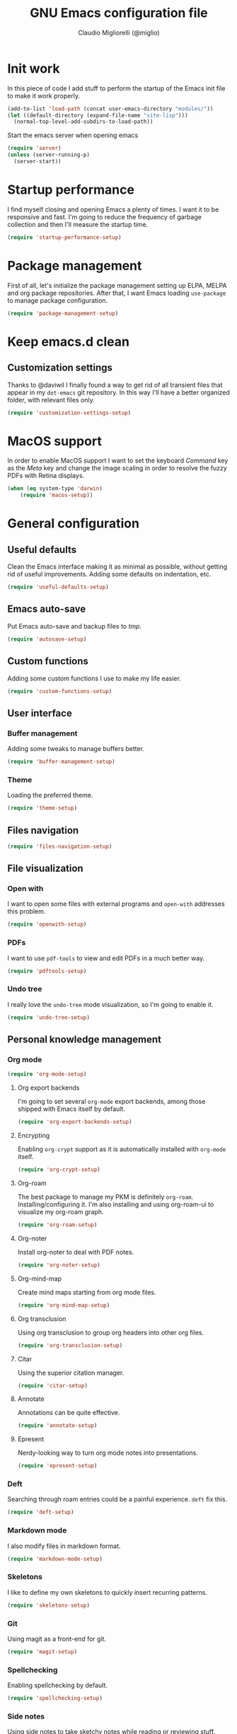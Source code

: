 #+TITLE: GNU Emacs configuration file
#+AUTHOR: Claudio Migliorelli (@miglio)
#+PROPERTY: header-args:emacs-lisp :tangle init.el
* Init work

In this piece of code I add stuff to perform the startup of the Emacs init file to make it work properly.

#+begin_src emacs-lisp
(add-to-list 'load-path (concat user-emacs-directory "modules/"))
(let ((default-directory (expand-file-name "site-lisp")))
  (normal-top-level-add-subdirs-to-load-path))
#+end_src

Start the emacs server when opening emacs

#+begin_src emacs-lisp
  (require 'server)
  (unless (server-running-p)
    (server-start))
#+end_src

* Startup performance

I find myself closing and opening Emacs a plenty of times. I want it to be responsive and fast. I'm going to reduce the frequency of garbage collection and then I'll measure the startup time.

#+begin_src emacs-lisp
(require 'startup-performance-setup)
#+end_src
  
* Package management

First of all, let's initialize the package management setting up ELPA, MELPA and org package repositories. After that, I want Emacs loading =use-package= to manage package configuration.

#+begin_src emacs-lisp
(require 'package-management-setup)
#+end_src

* Keep emacs.d clean
** Customization settings
   
Thanks to @daviwil I finally found a way to get rid of all transient files that appear in my =dot-emacs= git repository. In this way I'll have a better organized folder, with relevant files only.

#+begin_src emacs-lisp
(require 'customization-settings-setup)
#+end_src

* MacOS support

In order to enable MacOS support I want to set the keyboard /Command/ key as the /Meta/ key and change the image scaling in order to resolve the fuzzy PDFs with Retina displays.

#+begin_src emacs-lisp
(when (eq system-type 'darwin)
    (require 'macos-setup))
#+end_src

* General configuration
** Useful defaults

Clean the Emacs interface making it as minimal as possible, without getting rid of useful improvements. Adding some defaults on indentation, etc.

#+begin_src emacs-lisp
(require 'useful-defaults-setup)
#+end_src

** Emacs auto-save

Put Emacs auto-save and backup files to /tmp/.

#+begin_src emacs-lisp
(require 'autosave-setup)
#+end_src
** Custom functions

Adding some custom functions I use to make my life easier.

#+begin_src emacs-lisp
(require 'custom-functions-setup)
#+end_src
   
** User interface
*** Buffer management

Adding some tweaks to manage buffers better.

#+begin_src emacs-lisp
(require 'buffer-management-setup)
#+end_src

*** Theme

Loading the preferred theme.

#+begin_src emacs-lisp
(require 'theme-setup)
#+end_src
	
** Files navigation

#+begin_src emacs-lisp
(require 'files-navigation-setup)
#+end_src

** File visualization
*** Open with

I want to open some files with external programs and =open-with= addresses this problem.

#+begin_src emacs-lisp
(require 'openwith-setup)
#+end_src
	
*** PDFs

I want to use =pdf-tools= to view and edit PDFs in a much better way.

#+begin_src emacs-lisp
(require 'pdftools-setup)
#+end_src
   
*** Undo tree

I really love the =undo-tree= mode visualization, so I'm going to enable it.

#+begin_src emacs-lisp
(require 'undo-tree-setup)
#+end_src

** Personal knowledge management
*** Org mode

#+begin_src emacs-lisp
(require 'org-mode-setup)
#+end_src

**** Org export backends

I'm going to set several =org-mode= export backends, among those shipped with Emacs itself by default.
	 
#+begin_src emacs-lisp
(require 'org-export-backends-setup)
#+end_src
	 
**** Encrypting

Enabling =org-crypt= support as it is automatically installed with =org-mode= itself.

#+begin_src emacs-lisp
(require 'org-crypt-setup)
#+end_src

**** Org-roam
The best package to manage my PKM is definitely =org-roam=. Installing/configuring it. I'm also installing and using org-roam-ui to visualize my org-roam graph.

#+begin_src emacs-lisp
(require 'org-roam-setup)
#+end_src

**** Org-noter

Install org-noter to deal with PDF notes.

#+begin_src emacs-lisp
(require 'org-noter-setup)
#+end_src

**** Org-mind-map

Create mind maps starting from org mode files.

#+begin_src emacs-lisp
(require 'org-mind-map-setup)
#+end_src

**** Org transclusion

Using org transclusion to group org headers into other org files.

#+begin_src emacs-lisp
(require 'org-transclusion-setup)
#+end_src

**** Citar

Using the superior citation manager.

#+begin_src emacs-lisp
(require 'citar-setup)
#+end_src

**** Annotate

Annotations can be quite effective.
#+begin_src emacs-lisp
(require 'annotate-setup)
#+end_src

**** Epresent

Nerdy-looking way to turn org mode notes into presentations.

#+begin_src emacs-lisp
(require 'epresent-setup)
#+end_src

*** Deft

Searching through roam entries could be a painful experience. =deft= fix this.

#+begin_src emacs-lisp
(require 'deft-setup)
#+end_src

*** Markdown mode

I also modify files in markdown format.

#+begin_src emacs-lisp
(require 'markdown-mode-setup)
#+end_src
	
*** Skeletons

I like to define my own skeletons to quickly insert recurring patterns.

#+begin_src emacs-lisp
(require 'skeletons-setup)
#+end_src

*** Git

Using magit as a front-end for git.

#+begin_src emacs-lisp
(require 'magit-setup)
#+end_src

*** Spellchecking

Enabling spellchecking by default.

#+begin_src emacs-lisp
(require 'spellchecking-setup)
#+end_src

*** Side notes

Using side notes to take sketchy notes while reading or reviewing stuff.

#+begin_src emacs-lisp
(require 'side-notes-setup)
#+end_src

** Bookmarks with ebuku

I use buku as my bookmarks manager.

#+begin_src emacs-lisp
(require 'ebuku-setup)
#+end_src

** Finance

I use beancount to track my finances.

#+begin_src emacs-lisp
(require 'beancount)
(add-to-list 'auto-mode-alist '("\\.beancount\\'" . beancount-mode))
#+end_src

** Email

I use ~mu4e~ as e-mail client.

#+begin_src emacs-lisp
(require 'email-setup)
#+end_src

** RSS reader

Using elfeed as my preferred RSS feed manager.

#+begin_src emacs-lisp
(require 'elfeed-setup)
#+end_src

** Programming stuff
*** Completion

Trying some in-buffer completion framework that is not broken.

#+begin_src emacs-lisp
(require 'completion-setup)
#+end_src

*** Snippets

Using some snippets to make my writing experience faster.

#+begin_src emacs-lisp
(require 'yasnippet-setup)
#+end_src

*** CTAGS

Using CTAGS for kernel development.

#+begin_src emacs-lisp
(require 'ctags-setup)
#+end_src

*** Tramp term

Using tramp term to connect to ssh instances and edit files.

#+begin_src emacs-lisp
(require 'tramp-setup)
#+end_src

*** LSP

Using =lsp-mode= to handle IDE-like features.

#+begin_src emacs-lisp
(require 'lsp-setup)
#+end_src

*** Which key

Using which key to remind what keybinds to use to perform actions.

#+begin_src emacs-lisp
(require 'which-key-setup)
#+end_src

*** Terminal

I use ~vterm~ as terminal inside Emacs.

#+begin_src emacs-lisp
(require 'vterm-setup)
#+end_src
